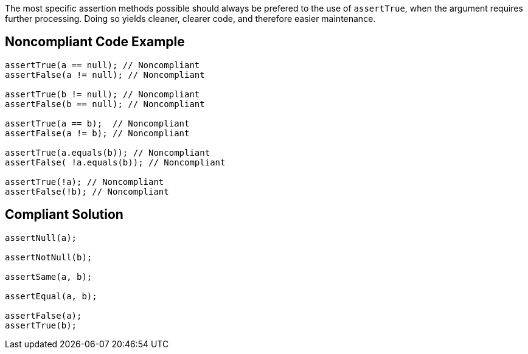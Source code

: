 The most specific assertion methods possible should always be prefered to the use of `+assertTrue+`, when the argument requires further processing. Doing so yields cleaner, clearer code, and therefore easier maintenance.


== Noncompliant Code Example

----
assertTrue(a == null); // Noncompliant
assertFalse(a != null); // Noncompliant

assertTrue(b != null); // Noncompliant
assertFalse(b == null); // Noncompliant

assertTrue(a == b);  // Noncompliant
assertFalse(a != b); // Noncompliant

assertTrue(a.equals(b)); // Noncompliant
assertFalse( !a.equals(b)); // Noncompliant

assertTrue(!a); // Noncompliant
assertFalse(!b); // Noncompliant
----


== Compliant Solution

----
assertNull(a);

assertNotNull(b);

assertSame(a, b);

assertEqual(a, b);

assertFalse(a);
assertTrue(b);
----

